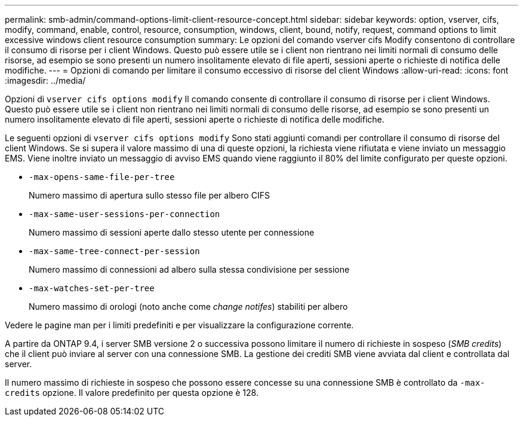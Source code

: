 ---
permalink: smb-admin/command-options-limit-client-resource-concept.html 
sidebar: sidebar 
keywords: option, vserver, cifs, modify, command, enable, control, resource, consumption, windows, client, bound, notify, request, command options to limit excessive windows client resource consumption 
summary: Le opzioni del comando vserver cifs Modify consentono di controllare il consumo di risorse per i client Windows. Questo può essere utile se i client non rientrano nei limiti normali di consumo delle risorse, ad esempio se sono presenti un numero insolitamente elevato di file aperti, sessioni aperte o richieste di notifica delle modifiche. 
---
= Opzioni di comando per limitare il consumo eccessivo di risorse del client Windows
:allow-uri-read: 
:icons: font
:imagesdir: ../media/


[role="lead"]
Opzioni di `vserver cifs options modify` Il comando consente di controllare il consumo di risorse per i client Windows. Questo può essere utile se i client non rientrano nei limiti normali di consumo delle risorse, ad esempio se sono presenti un numero insolitamente elevato di file aperti, sessioni aperte o richieste di notifica delle modifiche.

Le seguenti opzioni di `vserver cifs options modify` Sono stati aggiunti comandi per controllare il consumo di risorse del client Windows. Se si supera il valore massimo di una di queste opzioni, la richiesta viene rifiutata e viene inviato un messaggio EMS. Viene inoltre inviato un messaggio di avviso EMS quando viene raggiunto il 80% del limite configurato per queste opzioni.

* `-max-opens-same-file-per-tree`
+
Numero massimo di apertura sullo stesso file per albero CIFS

* `-max-same-user-sessions-per-connection`
+
Numero massimo di sessioni aperte dallo stesso utente per connessione

* `-max-same-tree-connect-per-session`
+
Numero massimo di connessioni ad albero sulla stessa condivisione per sessione

* `-max-watches-set-per-tree`
+
Numero massimo di orologi (noto anche come _change notifes_) stabiliti per albero



Vedere le pagine man per i limiti predefiniti e per visualizzare la configurazione corrente.

A partire da ONTAP 9.4, i server SMB versione 2 o successiva possono limitare il numero di richieste in sospeso (_SMB credits_) che il client può inviare al server con una connessione SMB. La gestione dei crediti SMB viene avviata dal client e controllata dal server.

Il numero massimo di richieste in sospeso che possono essere concesse su una connessione SMB è controllato da `-max-credits` opzione. Il valore predefinito per questa opzione è 128.
